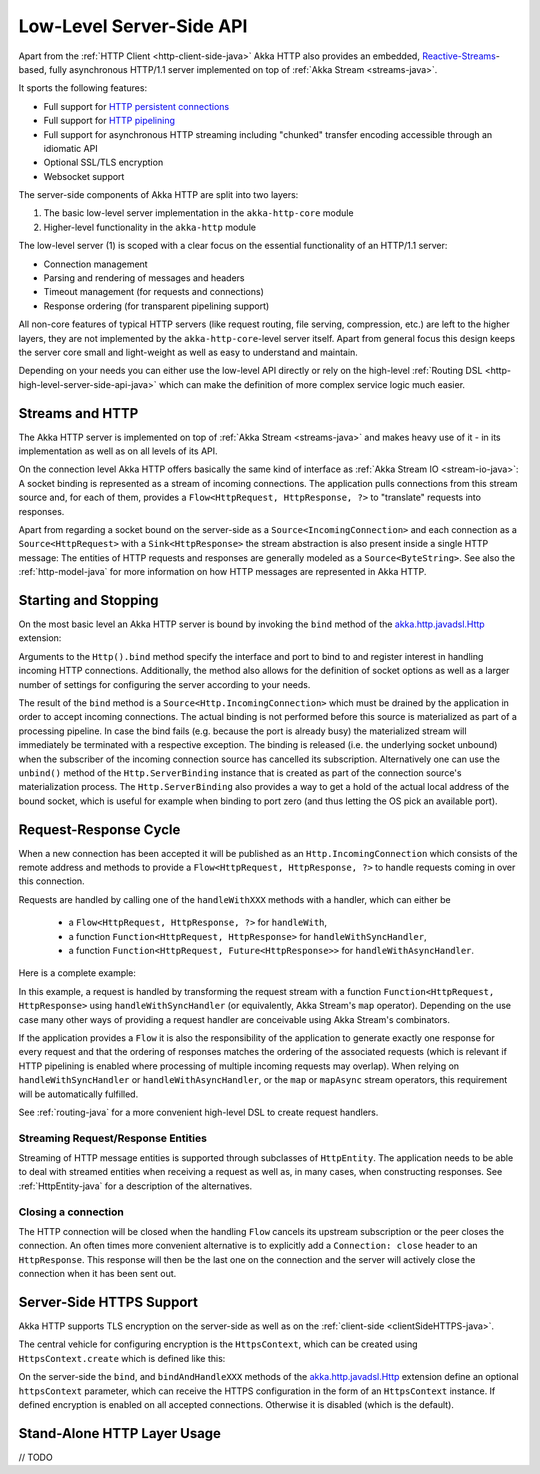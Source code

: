 .. _http-low-level-server-side-api-java:

Low-Level Server-Side API
=========================

Apart from the :ref:`HTTP Client <http-client-side-java>` Akka HTTP also provides an embedded,
`Reactive-Streams`_-based, fully asynchronous HTTP/1.1 server implemented on top of :ref:`Akka Stream <streams-java>`.

It sports the following features:

- Full support for `HTTP persistent connections`_
- Full support for `HTTP pipelining`_
- Full support for asynchronous HTTP streaming including "chunked" transfer encoding accessible through an idiomatic API
- Optional SSL/TLS encryption
- Websocket support

.. _HTTP persistent connections: http://en.wikipedia.org/wiki/HTTP_persistent_connection
.. _HTTP pipelining: http://en.wikipedia.org/wiki/HTTP_pipelining
.. _Reactive-Streams: http://www.reactive-streams.org/

The server-side components of Akka HTTP are split into two layers:

1. The basic low-level server implementation in the ``akka-http-core`` module
2. Higher-level functionality in the ``akka-http`` module

The low-level server (1) is scoped with a clear focus on the essential functionality of an HTTP/1.1 server:

- Connection management
- Parsing and rendering of messages and headers
- Timeout management (for requests and connections)
- Response ordering (for transparent pipelining support)

All non-core features of typical HTTP servers (like request routing, file serving, compression, etc.) are left to
the higher layers, they are not implemented by the ``akka-http-core``-level server itself.
Apart from general focus this design keeps the server core small and light-weight as well as easy to understand and
maintain.

Depending on your needs you can either use the low-level API directly or rely on the high-level
:ref:`Routing DSL <http-high-level-server-side-api-java>` which can make the definition of more complex service logic much
easier.


Streams and HTTP
----------------

The Akka HTTP server is implemented on top of :ref:`Akka Stream <streams-java>` and makes heavy use of it - in its
implementation as well as on all levels of its API.

On the connection level Akka HTTP offers basically the same kind of interface as :ref:`Akka Stream IO <stream-io-java>`:
A socket binding is represented as a stream of incoming connections. The application pulls connections from this stream
source and, for each of them, provides a ``Flow<HttpRequest, HttpResponse, ?>`` to "translate" requests into responses.

Apart from regarding a socket bound on the server-side as a ``Source<IncomingConnection>`` and each connection as a
``Source<HttpRequest>`` with a ``Sink<HttpResponse>`` the stream abstraction is also present inside a single HTTP
message: The entities of HTTP requests and responses are generally modeled as a ``Source<ByteString>``. See also
the :ref:`http-model-java` for more information on how HTTP messages are represented in Akka HTTP.


Starting and Stopping
---------------------

On the most basic level an Akka HTTP server is bound by invoking the ``bind`` method of the `akka.http.javadsl.Http`_
extension:

.. includecode:: ../../code/docs/http/javadsl/HttpServerExampleDocTest.java
   :include: binding-example

Arguments to the ``Http().bind`` method specify the interface and port to bind to and register interest in handling
incoming HTTP connections. Additionally, the method also allows for the definition of socket options as well as a larger
number of settings for configuring the server according to your needs.

The result of the ``bind`` method is a ``Source<Http.IncomingConnection>`` which must be drained by the application in
order to accept incoming connections.
The actual binding is not performed before this source is materialized as part of a processing pipeline. In
case the bind fails (e.g. because the port is already busy) the materialized stream will immediately be terminated with
a respective exception.
The binding is released (i.e. the underlying socket unbound) when the subscriber of the incoming
connection source has cancelled its subscription. Alternatively one can use the ``unbind()`` method of the
``Http.ServerBinding`` instance that is created as part of the connection source's materialization process.
The ``Http.ServerBinding`` also provides a way to get a hold of the actual local address of the bound socket, which is
useful for example when binding to port zero (and thus letting the OS pick an available port).

.. _akka.http.javadsl.Http: @github@/akka-http-core/src/main/scala/akka/http/javadsl/Http.scala

.. _http-low-level-server-side-example-java:

Request-Response Cycle
----------------------

When a new connection has been accepted it will be published as an ``Http.IncomingConnection`` which consists
of the remote address and methods to provide a ``Flow<HttpRequest, HttpResponse, ?>`` to handle requests coming in over
this connection.

Requests are handled by calling one of the ``handleWithXXX`` methods with a handler, which can either be

  - a ``Flow<HttpRequest, HttpResponse, ?>`` for ``handleWith``,
  - a function ``Function<HttpRequest, HttpResponse>`` for ``handleWithSyncHandler``,
  - a function ``Function<HttpRequest, Future<HttpResponse>>`` for ``handleWithAsyncHandler``.

Here is a complete example:

.. includecode:: ../../code/docs/http/javadsl/HttpServerExampleDocTest.java
  :include: full-server-example

In this example, a request is handled by transforming the request stream with a function ``Function<HttpRequest, HttpResponse>``
using ``handleWithSyncHandler`` (or equivalently, Akka Stream's ``map`` operator). Depending on the use case many
other ways of providing a request handler are conceivable using Akka Stream's combinators.

If the application provides a ``Flow`` it is also the responsibility of the application to generate exactly one response
for every request and that the ordering of responses matches the ordering of the associated requests (which is relevant
if HTTP pipelining is enabled where processing of multiple incoming requests may overlap). When relying on
``handleWithSyncHandler`` or ``handleWithAsyncHandler``, or the ``map`` or ``mapAsync`` stream operators, this
requirement will be automatically fulfilled.

See :ref:`routing-java` for a more convenient high-level DSL to create request handlers.

Streaming Request/Response Entities
~~~~~~~~~~~~~~~~~~~~~~~~~~~~~~~~~~~

Streaming of HTTP message entities is supported through subclasses of ``HttpEntity``. The application needs to be able
to deal with streamed entities when receiving a request as well as, in many cases, when constructing responses.
See :ref:`HttpEntity-java` for a description of the alternatives.


Closing a connection
~~~~~~~~~~~~~~~~~~~~

The HTTP connection will be closed when the handling ``Flow`` cancels its upstream subscription or the peer closes the
connection. An often times more convenient alternative is to explicitly add a ``Connection: close`` header to an
``HttpResponse``. This response will then be the last one on the connection and the server will actively close the
connection when it has been sent out.


.. _serverSideHTTPS-java:

Server-Side HTTPS Support
-------------------------

Akka HTTP supports TLS encryption on the server-side as well as on the :ref:`client-side <clientSideHTTPS-java>`.

The central vehicle for configuring encryption is the ``HttpsContext``, which can be created using ``HttpsContext.create``
which is defined like this:

.. includecode:: /../../akka-http-core/src/main/java/akka/http/javadsl/HttpsContext.java
   :include: http-context-creation

On the server-side the ``bind``, and ``bindAndHandleXXX`` methods of the `akka.http.javadsl.Http`_ extension define an
optional ``httpsContext`` parameter, which can receive the HTTPS configuration in the form of an ``HttpsContext``
instance.
If defined encryption is enabled on all accepted connections. Otherwise it is disabled (which is the default).


Stand-Alone HTTP Layer Usage
----------------------------

// TODO